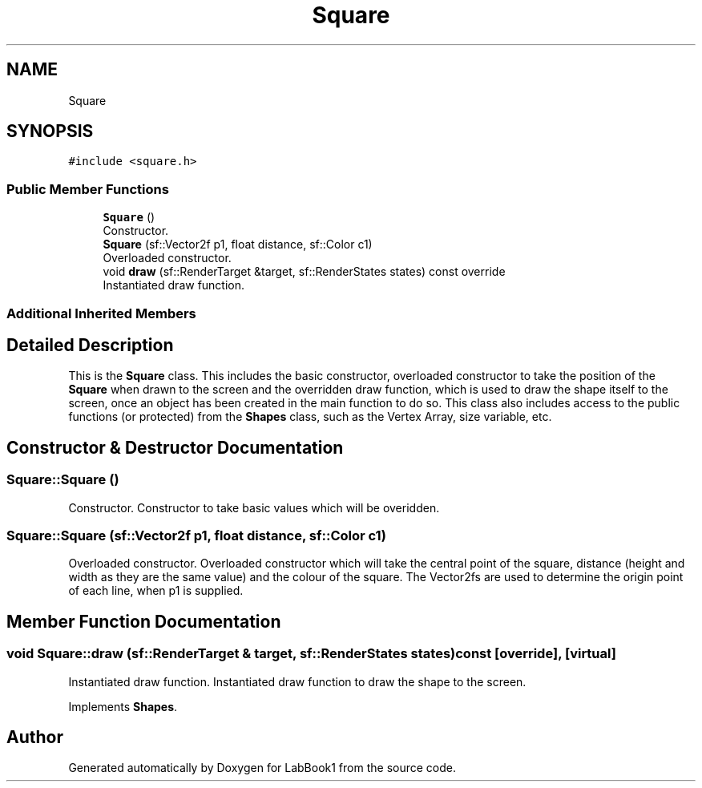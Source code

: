 .TH "Square" 3 "Sun Oct 30 2022" "LabBook1" \" -*- nroff -*-
.ad l
.nh
.SH NAME
Square
.SH SYNOPSIS
.br
.PP
.PP
\fC#include <square\&.h>\fP
.SS "Public Member Functions"

.in +1c
.ti -1c
.RI "\fBSquare\fP ()"
.br
.RI "Constructor\&. "
.ti -1c
.RI "\fBSquare\fP (sf::Vector2f p1, float distance, sf::Color c1)"
.br
.RI "Overloaded constructor\&. "
.ti -1c
.RI "void \fBdraw\fP (sf::RenderTarget &target, sf::RenderStates states) const override"
.br
.RI "Instantiated draw function\&. "
.in -1c
.SS "Additional Inherited Members"
.SH "Detailed Description"
.PP 
This is the \fBSquare\fP class\&. This includes the basic constructor, overloaded constructor to take the position of the \fBSquare\fP when drawn to the screen and the overridden draw function, which is used to draw the shape itself to the screen, once an object has been created in the main function to do so\&. This class also includes access to the public functions (or protected) from the \fBShapes\fP class, such as the Vertex Array, size variable, etc\&. 
.SH "Constructor & Destructor Documentation"
.PP 
.SS "Square::Square ()"

.PP
Constructor\&. Constructor to take basic values which will be overidden\&. 
.SS "Square::Square (sf::Vector2f p1, float distance, sf::Color c1)"

.PP
Overloaded constructor\&. Overloaded constructor which will take the central point of the square, distance (height and width as they are the same value) and the colour of the square\&. The Vector2fs are used to determine the origin point of each line, when p1 is supplied\&.
.SH "Member Function Documentation"
.PP 
.SS "void Square::draw (sf::RenderTarget & target, sf::RenderStates states) const\fC [override]\fP, \fC [virtual]\fP"

.PP
Instantiated draw function\&. Instantiated draw function to draw the shape to the screen\&. 
.PP
Implements \fBShapes\fP\&.

.SH "Author"
.PP 
Generated automatically by Doxygen for LabBook1 from the source code\&.
